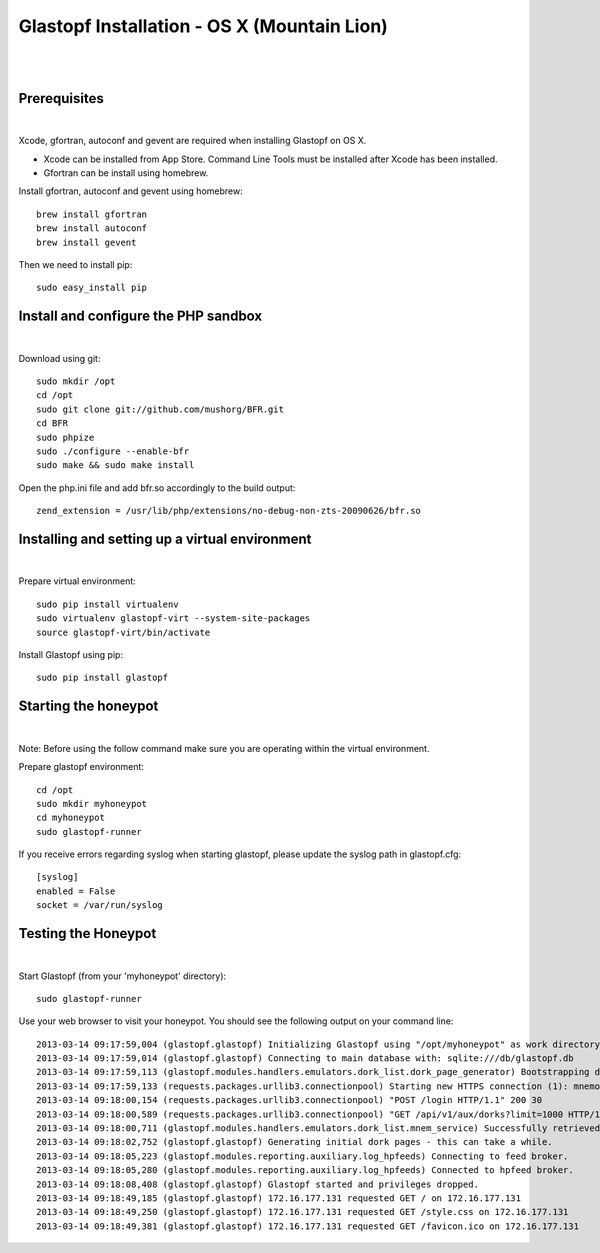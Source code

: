 Glastopf Installation - OS X (Mountain Lion)
--------------------------------------------
| 
| 

Prerequisites 
=============
| 

Xcode, gfortran, autoconf and gevent are required when installing Glastopf on OS X.

* Xcode can be installed from App Store. Command Line Tools must be installed after Xcode has been installed.
* Gfortran can be install using homebrew.

Install gfortran, autoconf and gevent using homebrew::

    brew install gfortran 
    brew install autoconf
    brew install gevent

Then we need to install pip::

    sudo easy_install pip
 

Install and configure the PHP sandbox
=====================================
| 

Download using git::

    sudo mkdir /opt
    cd /opt
    sudo git clone git://github.com/mushorg/BFR.git
    cd BFR
    sudo phpize
    sudo ./configure --enable-bfr
    sudo make && sudo make install


Open the php.ini file and add bfr.so accordingly to the build output::

    zend_extension = /usr/lib/php/extensions/no-debug-non-zts-20090626/bfr.so


Installing and setting up a virtual environment
===============================================
| 

Prepare virtual environment::

    sudo pip install virtualenv
    sudo virtualenv glastopf-virt --system-site-packages
    source glastopf-virt/bin/activate

Install Glastopf using pip::

    sudo pip install glastopf
 

Starting the honeypot
=========================
| 

Note: Before using the follow command make sure you are operating within the virtual environment.

Prepare glastopf environment::

	cd /opt
	sudo mkdir myhoneypot
	cd myhoneypot
	sudo glastopf-runner

If you receive errors regarding syslog when starting glastopf, please update the syslog path in glastopf.cfg::

   [syslog]
   enabled = False
   socket = /var/run/syslog


Testing the Honeypot
====================
|

Start Glastopf (from your 'myhoneypot' directory)::

    sudo glastopf-runner

Use your web browser to visit your honeypot. You should see the following output on your command line::

	2013-03-14 09:17:59,004 (glastopf.glastopf) Initializing Glastopf using "/opt/myhoneypot" as work directory.
	2013-03-14 09:17:59,014 (glastopf.glastopf) Connecting to main database with: sqlite:///db/glastopf.db
	2013-03-14 09:17:59,113 (glastopf.modules.handlers.emulators.dork_list.dork_page_generator) Bootstrapping dork database.
	2013-03-14 09:17:59,133 (requests.packages.urllib3.connectionpool) Starting new HTTPS connection (1): mnemosyne.honeycloud.net
	2013-03-14 09:18:00,154 (requests.packages.urllib3.connectionpool) "POST /login HTTP/1.1" 200 30
	2013-03-14 09:18:00,589 (requests.packages.urllib3.connectionpool) "GET /api/v1/aux/dorks?limit=1000 HTTP/1.1" 200 180459
	2013-03-14 09:18:00,711 (glastopf.modules.handlers.emulators.dork_list.mnem_service) Successfully retrieved 1000 dorks from the mnemosyne service.
	2013-03-14 09:18:02,752 (glastopf.glastopf) Generating initial dork pages - this can take a while.
	2013-03-14 09:18:05,223 (glastopf.modules.reporting.auxiliary.log_hpfeeds) Connecting to feed broker.
	2013-03-14 09:18:05,280 (glastopf.modules.reporting.auxiliary.log_hpfeeds) Connected to hpfeed broker.
	2013-03-14 09:18:08,408 (glastopf.glastopf) Glastopf started and privileges dropped.
	2013-03-14 09:18:49,185 (glastopf.glastopf) 172.16.177.131 requested GET / on 172.16.177.131
	2013-03-14 09:18:49,250 (glastopf.glastopf) 172.16.177.131 requested GET /style.css on 172.16.177.131
	2013-03-14 09:18:49,381 (glastopf.glastopf) 172.16.177.131 requested GET /favicon.ico on 172.16.177.131

